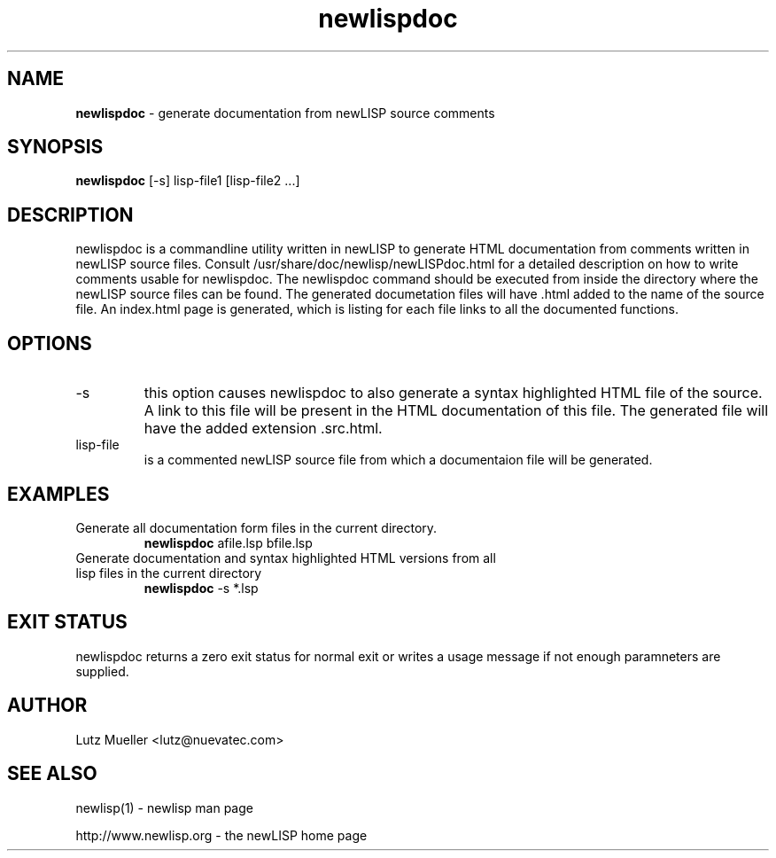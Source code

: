 .TH newlispdoc 1 "February 2007" "version 1.0" "Commandline Parameters"
.SH NAME
.B newlispdoc
\- generate documentation from newLISP source comments
.SH SYNOPSIS
.B newlispdoc 
[\-s] lisp-file1 [lisp-file2 ...]
.SH DESCRIPTION
newlispdoc is a commandline utility written in newLISP to generate HTML documentation from comments written in newLISP source files. Consult /usr/share/doc/newlisp/newLISPdoc.html for a detailed description on how to write comments usable for newlispdoc. The newlispdoc command should be executed from inside the directory where the newLISP source files can be found. The generated documetation files will have .html added to the name of the source file. An index.html page is generated, which is listing for each file links to all the documented functions.
.SH OPTIONS
.TP
\-s
this option causes newlispdoc to also generate a syntax highlighted HTML file of the source. A link to this file will be present in the HTML documentation of this file. The generated file will have the added extension .src.html.
.TP
lisp-file
is a commented newLISP source file from which a documentaion file will be generated.
.SH EXAMPLES
.TP
Generate all documentation form files in the current directory.
.B newlispdoc
afile.lsp bfile.lsp
.PP
.TP
Generate documentation and syntax highlighted HTML versions from all lisp files in the current directory
.B newlispdoc
\-s *.lsp
.SH EXIT STATUS
newlispdoc returns a zero exit status for normal exit or writes a usage message if not enough paramneters are supplied.
.SH AUTHOR
Lutz Mueller <lutz@nuevatec.com>
.SH SEE ALSO
newlisp(1) - newlisp man page

http://www.newlisp.org -  the newLISP home page

